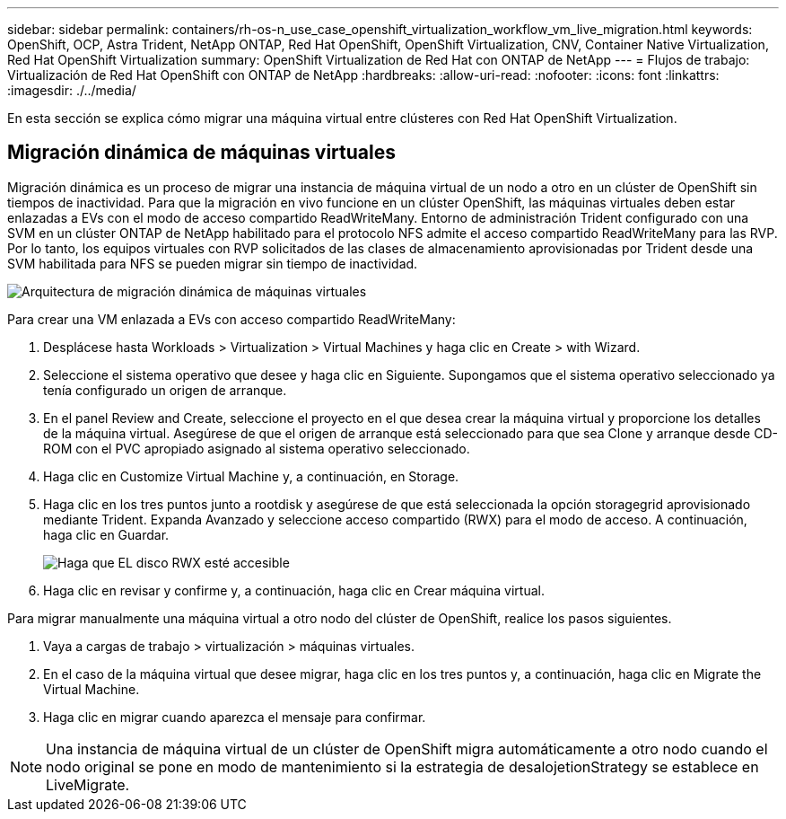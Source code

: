 ---
sidebar: sidebar 
permalink: containers/rh-os-n_use_case_openshift_virtualization_workflow_vm_live_migration.html 
keywords: OpenShift, OCP, Astra Trident, NetApp ONTAP, Red Hat OpenShift, OpenShift Virtualization, CNV, Container Native Virtualization, Red Hat OpenShift Virtualization 
summary: OpenShift Virtualization de Red Hat con ONTAP de NetApp 
---
= Flujos de trabajo: Virtualización de Red Hat OpenShift con ONTAP de NetApp
:hardbreaks:
:allow-uri-read: 
:nofooter: 
:icons: font
:linkattrs: 
:imagesdir: ./../media/


[role="lead"]
En esta sección se explica cómo migrar una máquina virtual entre clústeres con Red Hat OpenShift Virtualization.



== Migración dinámica de máquinas virtuales

Migración dinámica es un proceso de migrar una instancia de máquina virtual de un nodo a otro en un clúster de OpenShift sin tiempos de inactividad. Para que la migración en vivo funcione en un clúster OpenShift, las máquinas virtuales deben estar enlazadas a EVs con el modo de acceso compartido ReadWriteMany. Entorno de administración Trident configurado con una SVM en un clúster ONTAP de NetApp habilitado para el protocolo NFS admite el acceso compartido ReadWriteMany para las RVP. Por lo tanto, los equipos virtuales con RVP solicitados de las clases de almacenamiento aprovisionadas por Trident desde una SVM habilitada para NFS se pueden migrar sin tiempo de inactividad.

image::redhat_openshift_image55.jpg[Arquitectura de migración dinámica de máquinas virtuales]

Para crear una VM enlazada a EVs con acceso compartido ReadWriteMany:

. Desplácese hasta Workloads > Virtualization > Virtual Machines y haga clic en Create > with Wizard.
. Seleccione el sistema operativo que desee y haga clic en Siguiente. Supongamos que el sistema operativo seleccionado ya tenía configurado un origen de arranque.
. En el panel Review and Create, seleccione el proyecto en el que desea crear la máquina virtual y proporcione los detalles de la máquina virtual. Asegúrese de que el origen de arranque está seleccionado para que sea Clone y arranque desde CD-ROM con el PVC apropiado asignado al sistema operativo seleccionado.
. Haga clic en Customize Virtual Machine y, a continuación, en Storage.
. Haga clic en los tres puntos junto a rootdisk y asegúrese de que está seleccionada la opción storagegrid aprovisionado mediante Trident. Expanda Avanzado y seleccione acceso compartido (RWX) para el modo de acceso. A continuación, haga clic en Guardar.
+
image::redhat_openshift_image56.JPG[Haga que EL disco RWX esté accesible]

. Haga clic en revisar y confirme y, a continuación, haga clic en Crear máquina virtual.


Para migrar manualmente una máquina virtual a otro nodo del clúster de OpenShift, realice los pasos siguientes.

. Vaya a cargas de trabajo > virtualización > máquinas virtuales.
. En el caso de la máquina virtual que desee migrar, haga clic en los tres puntos y, a continuación, haga clic en Migrate the Virtual Machine.
. Haga clic en migrar cuando aparezca el mensaje para confirmar.



NOTE: Una instancia de máquina virtual de un clúster de OpenShift migra automáticamente a otro nodo cuando el nodo original se pone en modo de mantenimiento si la estrategia de desalojetionStrategy se establece en LiveMigrate.
